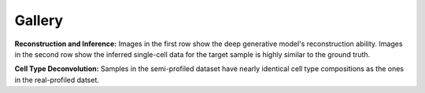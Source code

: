 Gallery
=========

.. image:: covidreconsemi.jpg
   :width: 800
   :alt: convidreconsemi

**Reconstruction and Inference:** Images in the first row show the deep generative model's reconstruction ability. Images in the second row show the inferred single-cell data for the target sample is highly similar to the ground truth.



.. image:: covid_individual_deconv.jpg
   :width: 800
   :alt: covid_individual_deconv

**Cell Type Deconvolution:** Samples in the semi-profiled dataset have nearly identical cell type compositions as the ones in the real-profiled datset.